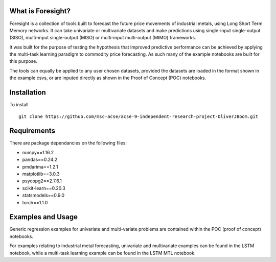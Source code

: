 What is Foresight?
------------------

Foresight is a collection of tools built to forecast the future price movements of industrial metals, using Long Short Term Memory networks. It can take univariate or multivariate datasets and make predictions using single-input single-output (SISO), multi-input single-output (MISO) or multi-input multi-output (MIMO) frameworks. 

It was built for the purpose of testing the hypothesis that improved predictive performance can be achieved by applying the multi-task learning paradigm to commodity price forecasting. As such many of the example notebooks are built for this purpose.

The tools can equally be applied to any user chosen datasets, provided the datasets are loaded in the format shown in the example csvs, or are inputed directly as shown in the Proof of Concept (POC) notebooks.


Installation
------------

To install
::
	git clone https://github.com/msc-acse/acse-9-independent-research-project-OliverJBoom.git


Requirements
------------

There are package dependancies on the following files:

- numpy==1.16.2
- pandas==0.24.2
- pmdarima==1.2.1
- matplotlib==3.0.3
- psycopg2==2.7.6.1
- scikit-learn==0.20.3
- statsmodels==0.9.0
- torch==1.1.0

Examples and Usage
------------------

Generic regression examples for univariate and multi-variate problems are contained within the POC (proof of concept) notebooks. 

For examples relating to industrial metal forecasting, univariate and multivariate examples can be found in the LSTM notebook, while a multi-task learning example can be found in the LSTM MTL notebook.
